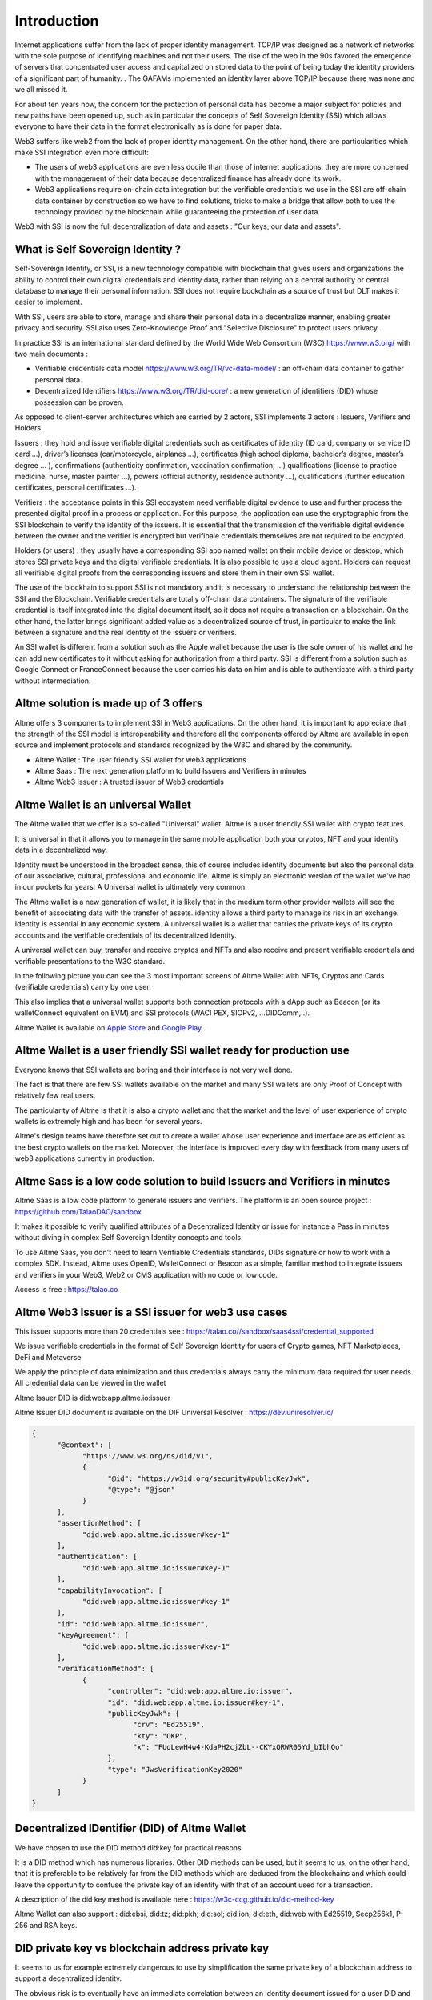 Introduction
============

Internet applications suffer from the lack of proper identity management. TCP/IP was designed as a network of networks with the sole purpose of identifying machines and not their users.
The rise of the web in the 90s favored the emergence of servers that concentrated user access and capitalized on stored data to the point of being today the identity providers of a significant part of humanity. .
The GAFAMs implemented an identity layer above TCP/IP because there was none and we all missed it.

For about ten years now, the concern for the protection of personal data has become a major subject for policies and new paths have been opened up, such as in particular the concepts of 
Self Sovereign Identity (SSI) which allows everyone to have their data in the format electronically as is done for paper data.

Web3 suffers like web2 from the lack of proper identity management. On the other hand, there are particularities which make SSI integration even more difficult:

* The users of web3 applications are even less docile than those of internet applications. they are more concerned with the management of their data because decentralized finance has already done its work.
* Web3 applications require on-chain data integration but the verifiable credentials we use in the SSI are off-chain data container by construction so we have to find solutions, tricks to make a bridge that allow both to use the technology provided by the blockchain while guaranteeing the protection of user data.

Web3 with SSI is now the full decentralization of data and assets : "Our keys, our data and assets".


What is Self Sovereign Identity ?
---------------------------------

Self-Sovereign Identity, or SSI, is a new technology compatible with blockchain that gives users and organizations the ability to control their own digital credentials
and identity data, rather than relying on a central authority or central database to manage their personal information. SSI does not require bockchain as a source of trust but DLT makes it easier to implement.

With SSI, users are able to store, manage and share their personal data in a decentralize manner, enabling greater privacy and security. SSI also uses Zero-Knowledge Proof and "Selective Disclosure" to protect
users privacy.

In practice SSI is an international standard defined by the World Wide Web Consortium (W3C) https://www.w3.org/ with two main documents :

* Verifiable credentials data model https://www.w3.org/TR/vc-data-model/ : an off-chain data container to gather personal data.
* Decentralized Identifiers https://www.w3.org/TR/did-core/ : a new generation of identifiers (DID) whose possession can be proven. 

As opposed to client-server architectures which are carried by 2 actors, SSI implements 3 actors : Issuers, Verifiers and Holders.

Issuers : they hold and issue verifiable digital credentials such as certificates of identity (ID card, company or service ID card …),
driver’s licenses (car/motorcycle, airplanes …), certificates (high school diploma, bachelor’s degree, master’s degree … ), confirmations (authenticity confirmation, vaccination confirmation, …) 
qualifications (license to practice medicine, nurse, master painter …), powers (official authority, residence authority …), 
qualifications (further education certificates, personal certificates …).

Verifiers : the acceptance points in this SSI ecosystem need verifiable digital evidence to use and further process the presented digital proof in a process or application.
For this purpose, the application can use the cryptographic from the SSI blockchain to verify the identity of the issuers. 
It is essential that the transmission of the verifiable digital evidence between the owner and the verifier is encrypted but verifibale credentials themselves are not required to be encypted.

Holders (or users) : they usually have a corresponding SSI app named wallet on their mobile device or desktop, which stores SSI private keys and the digital verifiable credentials. 
It is also possible to use a cloud agent. Holders can request all verifiable digital proofs from the corresponding issuers and store them in their own SSI wallet.

The use of the blockhain to support SSI is not mandatory and it is necessary to understand the relationship between the SSI and the Blockchain.
Verifiable credentials are totally off-chain data containers. The signature of the verifiable credential is itself integrated into the digital document itself, so it does not require a transaction on a blockchain.
On the other hand, the latter brings significant added value as a decentralized source of trust, in particular to make the link between a signature and the real identity of the issuers or verifiers.

An SSI wallet is different from a solution such as the Apple wallet because the user is the sole owner of his wallet and he can add new certificates to it without asking for authorization from a third party.
SSI is different from a solution such as Google Connect or FranceConnect because the user carries his data on him and is able to authenticate with a third party without intermediation.


Altme solution is made up of 3 offers
---------------------------------------

Altme offers 3 components to implement SSI in Web3 applications. On the other hand, it is important to appreciate that the strength of the SSI model is interoperability and 
therefore all the components offered by Altme are available in open source and implement protocols and standards recognized by the W3C and shared by the community.

* Altme Wallet : The user friendly SSI wallet for web3 applications
* Altme Saas : The next generation platform to build Issuers and Verifiers in minutes
* Altme Web3 Issuer : A trusted issuer of Web3 credentials 


Altme Wallet is an universal Wallet
-----------------------------------

The Altme wallet that we offer is a so-called "Universal" wallet. Altme is a user friendly SSI wallet with crypto features.

It is universal in that it allows you to manage in the same mobile application both your cryptos, NFT and your identity data in a decentralized way.

Identity must be understood in the broadest sense, this of course includes identity documents but also the personal data of our associative, cultural, professional and economic life.
Altme is simply an electronic version of the wallet we've had in our pockets for years. A Universal wallet is ultimately very common.

The Altme wallet is a new generation of wallet, it is likely that in the medium term other provider wallets will see the benefit of associating data with the transfer of assets.
identity allows a third party to manage its risk in an exchange. Identity is essential in any economic system.
A universal wallet is a wallet that carries the private keys of its crypto accounts and the verifiable credentials of its decentralized identity.

A universal wallet can buy, transfer and receive cryptos and NFTs and also receive and present verifiable credentials and verifiable presentations to the W3C standard.

In the following picture you can see the 3 most important screens of Altme Wallet with NFTs, Cryptos and Cards (verifiable credentials) carry by one user.

.. image:: universal_wallet.png
      :width: 1000


This also implies that a universal wallet supports both connection protocols with a dApp such as Beacon (or its walletConnect equivalent on EVM) and SSI protocols (WACI PEX, SIOPv2, ...DIDComm,..).
  
Altme Wallet is available on `Apple Store <https://apps.apple.com/fr/app/altme/id1633216869>`_ and `Google Play <https://play.google.com/store/apps/details?id=co.altme.alt.me.altme>`_  .


Altme Wallet is a user friendly SSI wallet ready for production use
--------------------------------------------------------------------

Everyone knows that SSI wallets are boring and their interface is not very well done.

The fact is that there are few SSI wallets available on the market and many SSI wallets are only Proof of Concept with relatively few real users.

The particularity of Altme is that it is also a crypto wallet and that the market and the level of user experience of crypto wallets is extremely high and has been for several years.

Altme's design teams have therefore set out to create a wallet whose user experience and interface are as efficient as the best crypto wallets on the market.  Moreover, the interface is improved every day with feedback from many users of web3 applications currently in production.


Altme Sass is a low code solution to build Issuers and Verifiers in minutes
-----------------------------------------------------------------------------

Altme Saas is a low code platform to generate issuers and verifiers. The platform is an open source project : https://github.com/TalaoDAO/sandbox

It makes it possible to verify qualified attributes of a Decentralized Identity or issue for instance a Pass in minutes without diving in complex Self Sovereign Identity concepts and tools.

To use Altme Saas, you don't need to learn Verifiable Credentials standards, DIDs signature or how to work with a complex SDK. Instead, Altme uses OpenID, WalletConnect or Beacon as a simple, familiar method to integrate issuers and verifiers in your Web3, Web2 or CMS application with no code or low code.

Access is free : https://talao.co


Altme Web3 Issuer is a SSI issuer for web3 use cases
------------------------------------------------------

This issuer supports more than 20 credentials see : https://talao.co//sandbox/saas4ssi/credential_supported

We issue verifiable credentials in the format of Self Sovereign Identity for users of Crypto games, NFT Marketplaces, DeFi and Metaverse

We apply the principle of data minimization and thus credentials always carry the minimum data required for user needs. All credential data can be viewed in the wallet

Altme Issuer DID is did:web:app.altme.io:issuer

Altme Issuer DID document is available on the DIF Universal Resolver : https://dev.uniresolver.io/ 
 

.. code-block:: javascript


      {
            "@context": [
                  "https://www.w3.org/ns/did/v1",
                  {
                        "@id": "https://w3id.org/security#publicKeyJwk",
                        "@type": "@json"
                  }
            ],
            "assertionMethod": [
                  "did:web:app.altme.io:issuer#key-1"
            ],
            "authentication": [
                  "did:web:app.altme.io:issuer#key-1"
            ],
            "capabilityInvocation": [
                  "did:web:app.altme.io:issuer#key-1"
            ],
            "id": "did:web:app.altme.io:issuer",
            "keyAgreement": [
                  "did:web:app.altme.io:issuer#key-1"
            ],
            "verificationMethod": [
                  {
                        "controller": "did:web:app.altme.io:issuer",
                        "id": "did:web:app.altme.io:issuer#key-1",
                        "publicKeyJwk": {
                              "crv": "Ed25519",
                              "kty": "OKP",
                              "x": "FUoLewH4w4-KdaPH2cjZbL--CKYxQRWR05Yd_bIbhQo"
                        },
                        "type": "JwsVerificationKey2020"
                  }
            ]
      }




Decentralized IDentifier (DID) of Altme Wallet
------------------------------------------------

We have chosen to use the DID method did:key for practical reasons.

It is a DID method which has numerous libraries.
Other DID methods can be used, but it seems to us, on the other hand, that it is preferable to be relatively far from the DID methods which are deduced from the blockchains and
which could leave the opportunity to confuse the private key of an identity with that of an account used for a transaction.

A description of the did key method is available here : https://w3c-ccg.github.io/did-method-key  

Altme Wallet can also support : did:ebsi, did:tz; did:pkh; did:sol; did:ion, did:eth, did:web with Ed25519, Secp256k1, P-256 and RSA keys.


DID private key vs blockchain address private key
-------------------------------------------------
It seems to us for example extremely dangerous to use by simplification the same private key of a blockchain address to support a decentralized identity.

The obvious risk is to eventually have an immediate correlation between an identity document issued for a user DID and blockchain transactions. 

For this, the choice we have made is to derive the private key(s) of our identity with a specific path different from that used for the crypto wallets.
Currently we use the derivation m/44'/5467'/0'/0 for the generation of identity keys which avoids any collision with that used for Tezos wallets m/44'/1729'/0'/0 or Metamask m/44'/60'/0'/0 while keeping the same passphrase.


The proof of blockchain address ownership
-----------------------------------------

It is a verifiable credential which is issued by the "crypto account" of the wallet itself and whose subject is the identity (DID) carried by the wallet. Once presented to a verifier, it is a credential that has the signature of the two private keys.

From our point of view, this VC is one of the most important of the universal wallets because it makes it possible to establish in a peer to peer mode a link between the DID and the addresses
of the transactions while guaranteeing the maximum protection of the user's identity.

If it is desired to verify that the owner of an address "A" is over 18 years old, the verifier will receive a VC/VP proving age "over 18" and that specific VC which proves that the identity subject of the Over18 (vc.credentialSubject.id) is indeed the owner of the address "A".

For this very specific VC we use the DID method did:pkh perfectly fitted for DID based on 
crypto address https://github.com/w3c-ccg/did-pkh/blob/main/did-pkh-method-draft.md  

Example of a proof of blockchain account ownership with did:pkh:tz as the DID method of the crypto wallet for Tezos account.

.. code-block:: javascript


  {
      "@context": [ "https://www.w3.org/2018/credentials/v1", 
		{
			"TezosAssociatedAddress" : {
				"@id" : "https://github.com/TalaoDAO/context#tezosassociatedaddress",
				"@context" : {
					"@version": 1.1,
					"@protected": true,
					"id": "@id",
                    "type": "@type",
					"schema" : "https://schema.org/",
					"accountName" :  "schema:identifier",
      				"associatedAddress" : "schema:account",
					"cryptoWalletSignature" : "schema:identifier",
					"cryptoWalletPayload" : "schema:identifier",
					"issuedBy": {
						"@id": "schema:issuedBy",
						"@context": {
							"@version": 1.1,
							"@protected": true,
							"schema" : "https://schema.org/",
							"name" :  "schema:name"
						}
					}
       			}
			}
		}
   	],
	"id" : "urn:uuid:4cd16825-5872-43e5-8a56-7a2c5d5cb2f7",
	"type": [
        		"VerifiableCredential",
           		"TezosAssociatedAddress"
	],
	"issuer" : "did:pkh:tz:tz1YtKsJMx5FqhULTDzNxs9r9QYHBGsmz58o",
	"credentialSubject" : {
       		"id" : "did:key:zQ3sheeB1CHmCzYWxW13opsYv9AiS4atUAwfwzFoM2gRpifPb",
       		"type" : "TezosAssociatedAddress",
          	"associatedAddress" : "tz1YtKsJMx5FqhULTDzNxs9r9QYHBGsmz58o",
		    "accountName" : "Account 1",
			"issuedBy" : {"name" : "My wallet"}
	}
   }

Give an Identity to your crypto wallet
--------------------------------------

This is a service offers by Atme, free and available here :  https://app.altme.io/wallet-link

Current crypto wallets like Metamask, Trust wallet, Ledger or Temple wallet for Tezos do not carry personal data as verifiable credentials. 
We think that they will do it in a more or less close future to adapt to regulations but for the moment 
it is therefore extremely difficult to know the user who is carrying out a transaction. In some cases this can be a problem.

The use of processes such as the KYC carried out by the site of the Web3 platform responds badly to this problem for at least two reasons:

* it reveals all of a user's personal data to the operator and some of it is unnecessary for the strict need of the application.
* it is often impossible to ensure that the crypto address is indeed owned by the person performing the KYC.

The use of an SSI wallket easily solves this problem because it allows the user to transfer only the minimum information, necessary and moreover it makes the link between the DID and the transaction addresses (see above ). 
However, to take advantage of these advantages with a crypto wallet, it is necessary to associate your crypto wallet with Altme.

The association of a crypto wallet to Altme can be done in 2 ways:

* By transferring the private key (or passphrase) from the crypto wallet to the Altme wallet. The crypto account is then available on Altme as if it had been created by Altme.
* By creating in Altme proof of ownership of the crypto private key without even revealing it. This is possible using the Beacon Tezos or WalletConnect EVM protocols.

The Altme wallet can therefore carry the verifiable credentials of the user of a wallet such as Metamask or Ledger, which then simplifies and secures the onboarding of this user on web3 platforms.


Web3 Verifiers
--------------

The Verifier is the module of an application or an application whose purpose is to control the accuracy and origin of Verifiable Credentials / Verifiable presentations of a user (Holder).

The protocols supported by the Verifiers are the subject of numerous documentation in the repositories of the DIF and in those of the SSI ecosystems. In our case we opted for the use of Verifiable Presentation Request (w3C draft) or SIOPv2.
The simplest use cases of a Verifier consist in validating that a user has the necessary credentials (Over 18 or Over 13 to access a marketplace, KYC/AML to access a DEX, etc).

It is therefore relatively basic information that is generally called a "verification result" and which is then transferred to the dApp. 
This information contains very little personal data of the user but on the other hand it is possible that the Verifier received and stored to carry out its process a greater number of information. 

For this reason in particular, it seems to us that the Verifier must remain an external and independent service.

The multi-criteria approach makes it possible to deal with complex use cases involving several criteria. 
An example is that of a voting application that would like to whitelist only users who live in a specific city and who are, for example, under 25 years old.

On-chain integration with anonymous whitelist
----------------------------------------------

In an SSI environment, the user carries their data in their wallet. At each onboarding he is able to present his VCs. 
Data wallets (SSI wallets) have here a very big advantage over crypto wallets which can only hope that another dApp has previously created an on-chain record to mark an address as verified.

But even with data wallet, the question of data persistence arises for asynchronous actions such as that of an NFT drop or an ICO conditioned by a minimum subscription.
In this case it is necessary to keep a list of addresses that have presented themselves beforehand, sometimes several weeks before the action.

For a hybrid application that has a base on a server, the implementation is simple. For a dApp you need a storage alternative.

This is where blockchain comes into play in the interaction of SSI and web3.

VCs are inherently off-chain as they protect user data and regulations in many countries now include the right to be forgotten.
It is therefore not possible to have a copy of a chained VC. It seems to us that even a "verification result" is already personal data that should not be exposed on chain.
The choice we have made is to use "anonymous" whitelists created at the start of the application.

A whitelist is managed by a smart contract which allows to create whitelists adapted to each use case and then to add the blockchain addresses of the users of the service.
It is created at the same time as the verifier. It must be able to be consulted by a smart contract of the application. Checking it updates the whitelist.

The verifier pays the transaction fees and the verifier's DID must be known to the wmart contract to validate the forwarding address.

Crypto and SSI features
-------------------------

Crypto: 

* Tezos blockchain, Mainnet and Ghostnet (Ed25519 keys) https://tezos.com/
* Ethereum Mainnet https://ethereum.foundation/
* Polygon Mainnet https://polygon.technology/
* Fantom Mainet https://fantom.foundation/
* Binance https://www.binance.com/en/bnb
* Etherscan API and Infura nodes for EVM.  
* TzKT indexer for Tezos.  
* TezID for whitelitng on Tezos with smart contract entry points and Off chain APIs :  https://tezid.net/   
* Beacon for Tezos blockchain https://docs.walletbeacon.io/ 
* WalletConnect 1.7.x fpr EVM chains  https://walletconnect.com/ 


SSI:

* VC/VP in JSON-LD and JWT format
* RSA, Ed25519, secp256k& and P-256 keys
* SiopV2, OIDC4VP, OIDC: different OpenID SSI and standard flows for verification and issuance
* Verifiable Presentation Request with QueryByExample and DID Auth  https://w3c-ccg.github.io/vp-request-spec/
* Credential manifest with wallet rendering https://identity.foundation/wallet-rendering/
* DIDKit from SpruceId https://www.spruceid.dev/didkit/didkit
* Support of did:key, did:ebsi, did:tz; did:pkh; did:sol; did:ion, did:eth, did:web  
* Wallet embedded resolver for implicit DID method, did:tz and did:web
* TALAO, EBSI registries for issuers and verifiers.



